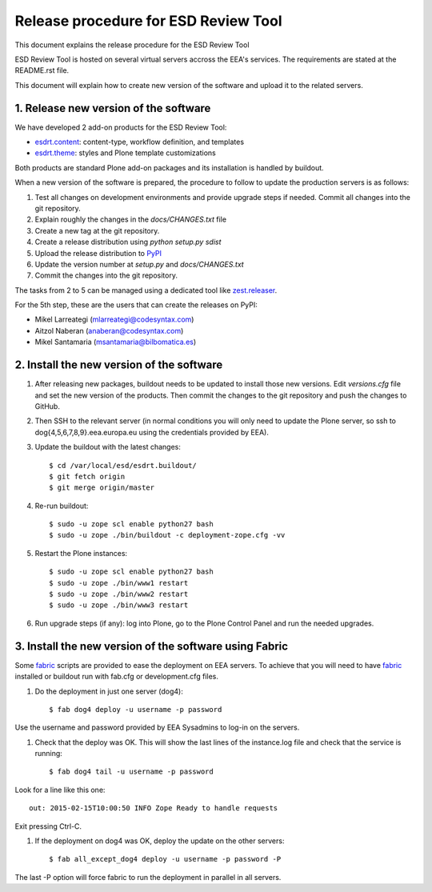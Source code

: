 ====================================================
Release procedure for ESD Review Tool
====================================================

This document explains the release procedure for the ESD Review Tool

ESD Review Tool is hosted on several virtual servers accross the EEA's services. The requirements are stated at the README.rst file.

This document will explain how to create new version of the software and upload it to the related servers.

1. Release new version of the software
========================================

We have developed 2 add-on products for the ESD Review Tool:

* `esdrt.content`_: content-type, workflow definition, and templates
* `esdrt.theme`_: styles and Plone template customizations

Both products are standard Plone add-on packages and its installation is handled by buildout.

When a new version of the software is prepared, the procedure to follow to update the production servers is as follows:

#. Test all changes on development environments and provide upgrade steps if needed. Commit all changes into the git repository.
#. Explain roughly the changes in the `docs/CHANGES.txt` file
#. Create a new tag at the git repository.
#. Create a release distribution using `python setup.py sdist`
#. Upload the release distribution to PyPI_
#. Update the version number at `setup.py` and `docs/CHANGES.txt`
#. Commit the changes into the git repository.

The tasks from 2 to 5 can be managed using a dedicated tool like `zest.releaser`_.

For the 5th step, these are the users that can create the releases on PyPI:

* Mikel Larreategi (mlarreategi@codesyntax.com)
* Aitzol Naberan (anaberan@codesyntax.com)
* Mikel Santamaria (msantamaria@bilbomatica.es)

2. Install the new version of the software
==========================================

#. After releasing new packages, buildout needs to be updated to install those new versions. Edit `versions.cfg` file and set the new version of the products. Then commit the changes to the git repository and push the changes to GitHub.

#. Then SSH to the relevant server (in normal conditions you will only need to update the Plone server, so ssh to dog{4,5,6,7,8,9}.eea.europa.eu using the credentials provided by EEA).

#. Update the buildout with the latest changes::

    $ cd /var/local/esd/esdrt.buildout/
    $ git fetch origin
    $ git merge origin/master

#. Re-run buildout::

    $ sudo -u zope scl enable python27 bash
    $ sudo -u zope ./bin/buildout -c deployment-zope.cfg -vv

#. Restart the Plone instances::

    $ sudo -u zope scl enable python27 bash
    $ sudo -u zope ./bin/www1 restart
    $ sudo -u zope ./bin/www2 restart
    $ sudo -u zope ./bin/www3 restart


#. Run upgrade steps (if any): log into Plone, go to the Plone Control Panel and run the needed upgrades.

3. Install the new version of the software using Fabric
=======================================================

Some fabric_ scripts are provided to ease the deployment on EEA servers. To achieve that you will need to have fabric_ installed or buildout run with fab.cfg or development.cfg files.

#. Do the deployment in just one server (dog4)::

    $ fab dog4 deploy -u username -p password

Use the username and password provided by EEA Sysadmins to log-in on the servers.

#. Check that the deploy was OK. This will show the last lines of the instance.log file and check that the service is running::

    $ fab dog4 tail -u username -p password

Look for a line like this one::

    out: 2015-02-15T10:00:50 INFO Zope Ready to handle requests

Exit pressing Ctrl-C.

#. If the deployment on dog4 was OK, deploy the update on the other servers::

    $ fab all_except_dog4 deploy -u username -p password -P

The last -P option will force fabric to run the deployment in parallel in all servers.







.. _`esdrt.content`: https://github.com/eea/esdrt.content
.. _`esdrt.theme`: https://github.com/eea/esdrt.theme
.. _PyPI: https://pypi.python.org
.. _`zest.releaser`: https://pypi.python.org/pypi/zest.releaser
.. _fabric: https://fabric.readthedocs.org/
